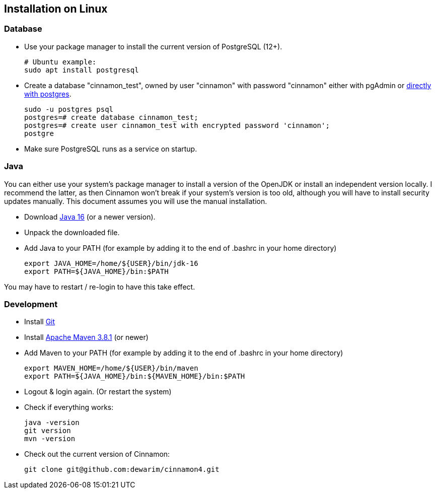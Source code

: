 == Installation on Linux

=== Database

* Use your package manager to install the current version of PostgreSQL (12+).

    # Ubuntu example:
    sudo apt install postgresql

* Create a database "cinnamon_test", owned by user "cinnamon" with password "cinnamon"
either with pgAdmin or https://medium.com/coding-blocks/creating-user-database-and-adding-access-on-postgresql-8bfcd2f4a91e[directly with postgres].

    sudo -u postgres psql
    postgres=# create database cinnamon_test;
    postgres=# create user cinnamon_test with encrypted password 'cinnamon';
    postgre

* Make sure PostgreSQL runs as a service on startup.

=== Java

You can either use your system's package manager to install a version of the OpenJDK or install an independent version locally. I recommend the latter, as then Cinnamon won't break if your system's version is too old, although you will have to install security updates manually. This document assumes you will use the manual installation.

* Download  https://adoptopenjdk.net/[Java 16] (or a newer version).
* Unpack the downloaded file.
* Add Java to your PATH (for example by adding it to the end of .bashrc in your home directory)

    export JAVA_HOME=/home/${USER}/bin/jdk-16
    export PATH=${JAVA_HOME}/bin:$PATH

You may have to restart / re-login to have this take effect.

=== Development

* Install https://git-scm.com/downloads[Git]
* Install https://maven.apache.org/download.cgi[Apache Maven 3.8.1] (or newer)
* Add Maven to your PATH (for example by adding it to the end of .bashrc in your home directory)

    export MAVEN_HOME=/home/${USER}/bin/maven
    export PATH=${JAVA_HOME}/bin:${MAVEN_HOME}/bin:$PATH

* Logout & login again. (Or restart the system)
* Check if everything works:

    java -version
    git version
    mvn -version

* Check out the current version of Cinnamon:

    git clone git@github.com:dewarim/cinnamon4.git

